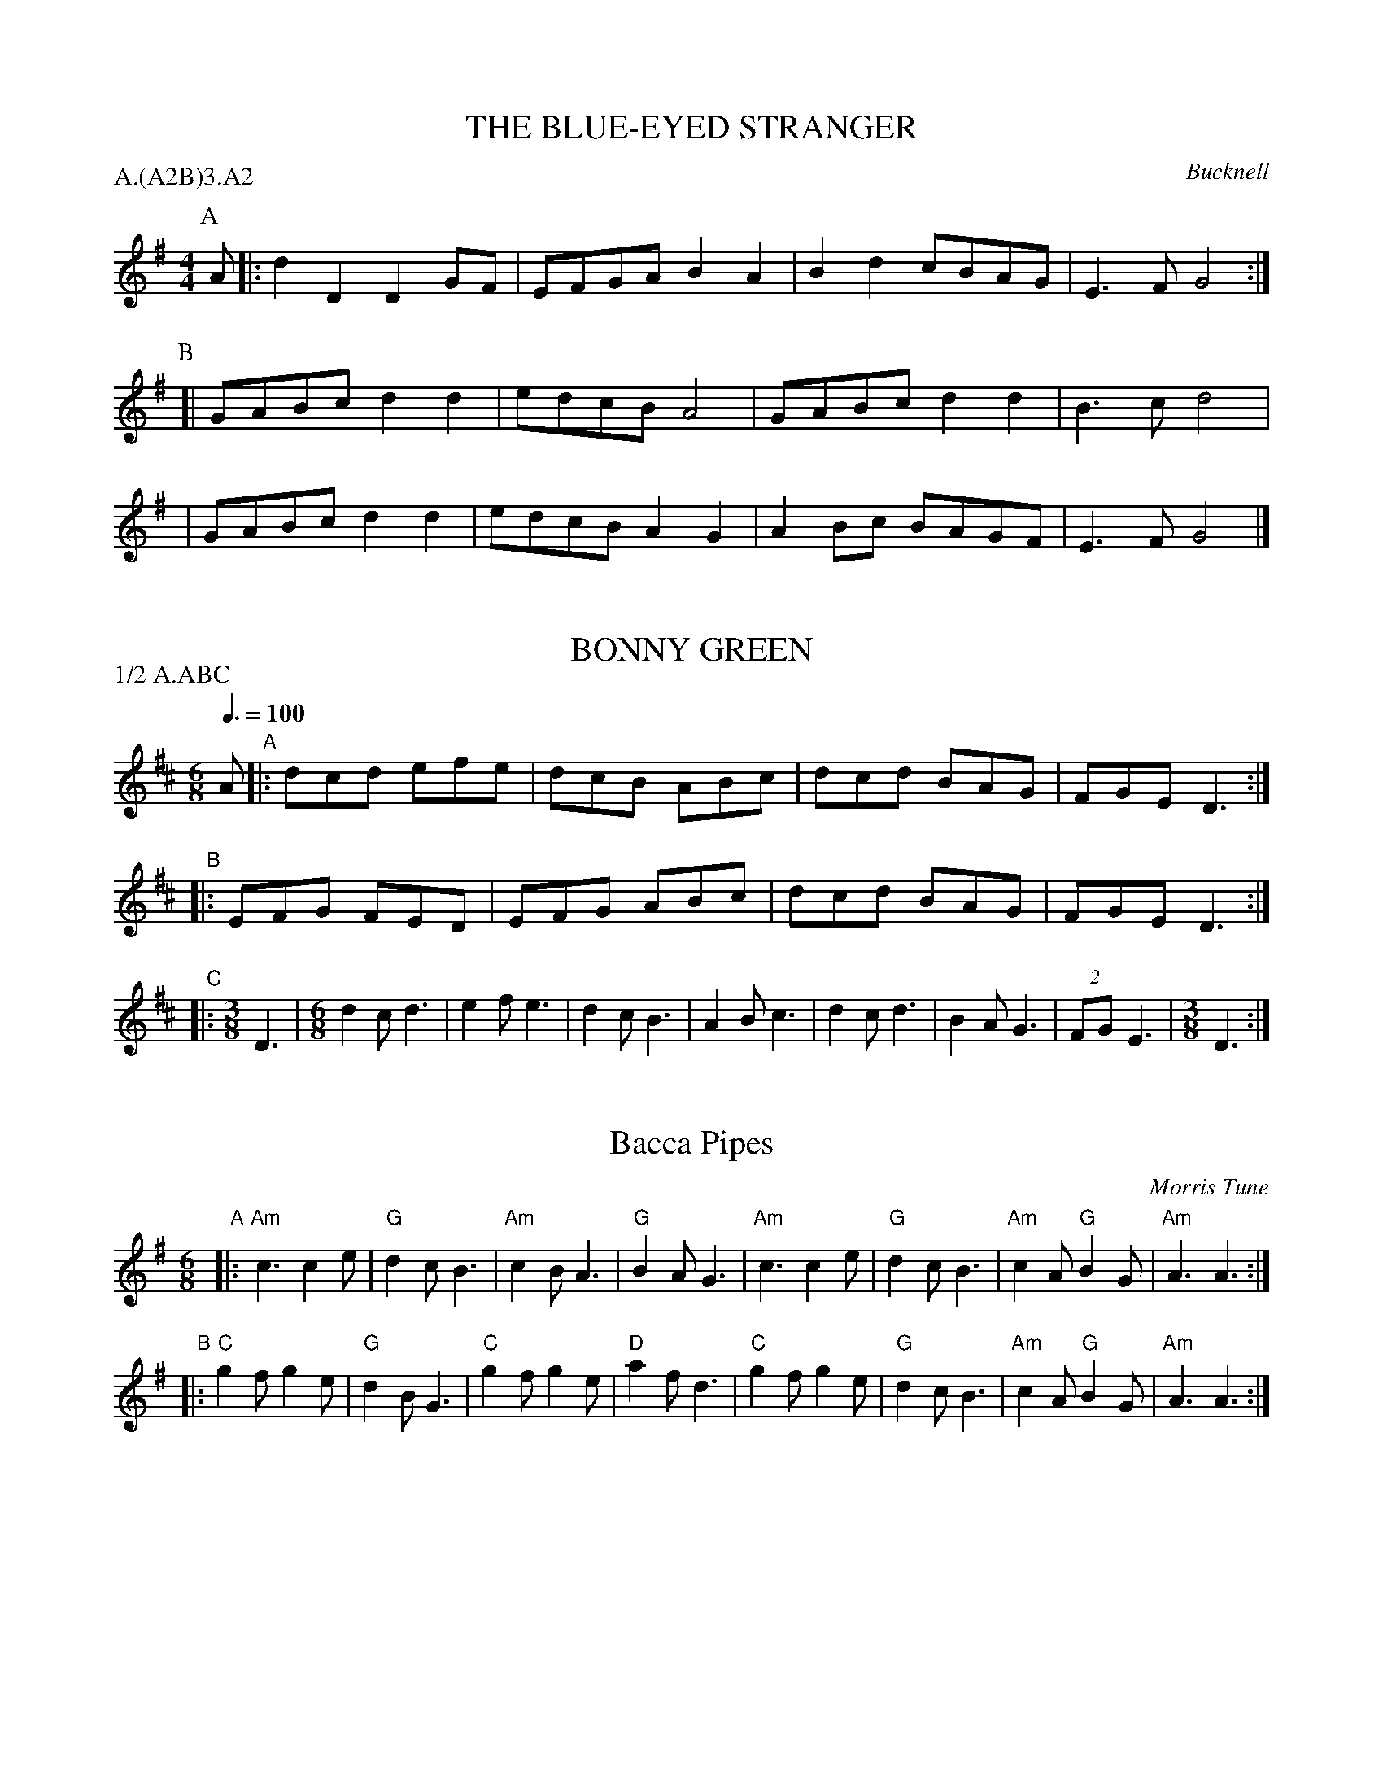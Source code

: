 
X: 1
T: THE BLUE-EYED STRANGER
O: Bucknell
S: CJS(MSS)
Z: John Chambers 2004-6-20
B: Morris Ring
M: 4/4
L: 1/8
P: A.(A2B)3.A2
K: G
P: A
A \
|: d2D2 D2GF | EFGA B2A2 | B2d2 cBAG | E3F G4 :|
P: B
[| GABc d2d2 | edcB A4 | GABc d2d2 | B3c d4 |
| GABc d2d2 | edcB A2G2 | A2Bc BAGF | E3F G4 |]


X: 2
T: BONNY GREEN
B: The Morris Ring
A: Bucknell
S: MDT
Z: John Chambers 2004-6-20
M: 6/8
L: 1/8
Q: 3/8=100
P: 1/2 A.ABC
K: D
A\
"A"|: dcd efe | dcB ABc | dcd BAG |FGE D3 :|
"B"|: EFG FED | EFG ABc | dcd BAG | FGE D3 :|
"C"|:[M:3/8] D3 |[M:6/8] d2c d3 | e2f e3 | d2c B3 \
| A2B c3 | d2c d3 | B2A G3 |(2FG E3 |[M:3/8] D3 :|


X: 3
T: Bacca Pipes
O: Morris Tune
R: jig
Z: 2011 John Chambers <jc:trillian.mit.edu>
B: Karpeles & Schofield "A Selection of 100 English Folk Dance Airs" 1951 p.36
M: 6/8
L: 1/8
K: Ador
"A"\
|: "Am"c3 c2e | "G"d2c B3 | "Am"c2B A3 | "G"B2A G3 \
|  "Am"c3 c2e | "G"d2c B3 | "Am"c2A "G"B2G | "Am"A3 A3 :|
"B"\
|: "C"g2f g2e | "G"d2B G3 | "C"g2f g2e | "D"a2f d3 \
|  "C"g2f g2e | "G"d2c B3 | "Am"c2A "G"B2G | "Am"A3 A3 :|


X: 4
T: Bean Setting
O: England
R: jig, slide
Z: 2014 John Chambers <jc:trillian.mit.edu>
S: handwritten MS by John Chambers (1970s)
N: The last bar has an extra beat.
M: 6/16
L: 1/16
K: G
|: "G"G3 G2A | B3 B3 | "D7"A2B cBA | "G"G2A B3 | G3 G2A | B3 B3 | "D7"A2B cBA | "G"G6 :|
|: "G"B>AG B>AG | Bd2- d2B | "D7"A>BA A2B | "C"c2d e>dc | "G"B>AG BdB | "D7"ABc def "G"g3 :|


X: 5
T: Bean Setting
Z: 1997 by John Chambers <jc@trillian.mit.edu>
N: The B part has an extra half-measure.
M: 2/4
L: 1/8
K: G
|: "G"G2 G>A | B2 B2 | "D7"A>B (3c/B/A/ | "G"G>A B2 | "G"G2 G>A | B2 B2 | "D7"A>B (3c/B/A/ | "G"G4 :|
M: 6/8
|: "G"B>AG B>AG | Bd2- d2B | "D7"A>BA A2B | "C"c2d e>dc | "G"B>AG BdB |[M:9/8] "D7"ABc def "G"g3 :|


X: 6
T: Beaux of London City
O: Adderbury
P: A4(A4B2)6
M: 9/8
L: 1/8
Z: 2014 John Chambers <jc:trillian.mit.edu>
S: handwritten MS by John Chambers (1970s)
K: G
D "A"\
|: "G"G2G BAG B<dD | "G"G2G "D7"B2A "G"G2z :|\
"B"\
|: "G"d2c BAG Bd2 | "D7"A2A A2B c3 | "G"d2c BAG B<dD | "G"G2G "D7"B2A "G"G2z :|


X: 7
T: Beaux of London City. Badby
M:6/8
Q:96
S:Bacon
S:ChristopherGeorge Partington <ChrisTheFiddlerPartington:Hotmail.com> tradtunes 2007-12-7
A:Badby
Z:Alex Boster
K:A
|: A2 B c2 A | dec ABc |[M:9/8] d2 c BGE A3 :|
M:9/8
|: e2 c B2 A c e2 | A2 A B2 c d3 |[M:6/8] e2 c d2 B | AGF EAc |[M:9/8] edc dcB A3 :|


X: 8
T: The Blue-Eyed Stranger (Bucknell)
R:Reel
M:4/4
L:1/8
S:Bacon (CJS (MSS))
A:Bucknell
O:England
P: A.(AB)3.A
K:G
 A "A"\
| d2D2 D2GF | EFGA B2A2 \
| B2d2 cBAG | E3F  G3 :|
 z "B"\
| GABc d2d2 | edcB A4 |
| GABc d2d2 | B3c  d4 \
| GABc d2d2 | edcB A2G2 \
| A2Bc BAGF | E3F  G3 |]


X: 9
T: The Bonny Breastknots (Devon)
M:4/4
L:1/4
S:Graham Spencer <graham:rannygazoo.freeserve.co.uk> tradtunes 2002-12-26
Q:112
K:G
|:GA/2G/2FG/2F/2|Eed/2c/2B/2A/2|GA/2G/2FA|d/2^c/2d/2A/2FD:|
fdfa|e/2d/2^c/2d/2 e/2f/2g/2e/2|fdfa|a/2g/2f/2e/2A2|fdfa|e/2d/2^c/2d/2 e/2f/2g|ffef/2e/2|dfd2||
% ABC2Win Version 2.1 26/12/2002


X: 10
T: The Bonny Breastknots (Sussex)
M:4/4
L:1/4
S:Graham Spencer <graham:rannygazoo.freeserve.co.uk> tradtunes 2002-12-26
Q:112
K:G
|:BGGA/2 B/2|c/2B/2A/2G/2FD|GBGB/2A/2|Gdd>c|
BGGA/2B/2|c/2B/2A/2G/2FD|GBAd/2c/2|BGG2:|
|:d>ed>e|d/2c/2B/2A/2G2|ABc/2B/2c/2d/2|eAAB/2c/2|
d>ed>e|d/2c/2B/2A/2G2|AADE/2F/2|GBG2:|
% ABC2Win Version 2.1 26/12/2002


X: 11
T: Brighton Camp
O: Eynsham
B: Nan Fleming-Williams and Pat Shaw "English Dance Airs" Book 3 (1968, 1984)
Z: 1997 by John Chambers <jc@trillian.mit.edu>
P: 2x(AA+BBB+AB+AB)+AB
M: C|
L: 1/8
K: G
P: A
D2 \
| "G"G2Bc "D7"d2ef | "G"g2dc BAG2 | Bcd2 "C"e2f2 | "A7"g4 "D7"f2ag |
| "C"e2dc "D7"~B2A2 | "G"B2G2 "C"E3G | "G"B2G2 "C"E3G | "D7"FGAF D2(3DEF | "G"G4 G2 ||
P: B
Bc \
| "G"d2B2 ecAB | "Am"c2E2 "D7"GFD2 | "G"G3F "Em"GABc | "D7"dedc "G"B2gf |
| "C"e2dc "D7"~B2A2 | "G"B2G2 "C"E3G | "G"B2G2 "C"E3G | "D7"FGAF D2(3DEF | "G"G4 G2 |]


X: 12
T: the Girl I Left Behind Me
T: Brighton Camp
O: 1758
R: march
Z: John Chambers <jc:trillian.mit.edu>
B: E.Hunt p.13(F)
B: Karpeles & Schofield P.31(F), p.55(G)
B: Nan Fleming-Williams and Pat Shaw "English Dance Airs" Book 3 p.5 (1968, 1984)
N: Many versions exist from all over the British Isles. Commonly used for sword dances.
M: C
L: 1/4
K: G
g/f/ \
| "G"ed/c/ BA | "C"BG E>F | "G"GG G/A/B/c/ | "D7"d2 Bg/f/ \
|  "G"ed/c/ BA | "C"BG E>G | "D7"FA DE/F/ | "G"G2 G :|
|: d/c/ \
| "G"Bd "D7"ef | "G"gd "D7"B>A | "G"Bd "Em"ef | "C"g2 "D7"fg/f/ \
|  "G"ed/c/ BA | "C"BG E>G | "D7"FA DE/F/ | "G"G2 G :|


X: 0
T: Claret and Oysters
C: Andy Anderson
F: http://www.pd49.dial.pipex.com/morris/choreog/claret.htm
Z: Debbie Lewis?
M: 4/4
K: G
L: 1/8
E2 |: G2 G2 GF G2 | A2 B2 c2 d2 | e2 ge dB G2 |1 GF G2 A2 BA :|2 AG F2 G4 ||
[| A2 AA A2 B2 | cd c2 Bc d2 | g2 d2 g2 d2 | cd c2 Bc d2 | g2 d2 g2 d2 | cB A2 G2 |]


X: 13
T: Claret and Oysters
C: Andy Anderson
N: Found at dialspace.dial.pipex.com 2008-2-6, gone 2014-12-1.
M: 4/4
K: G
L: 1/8
E2 |: G2 G2 GF G2 | A2 B2 c2 d2 | e2 ge dB G2 \
|1 GF G2 A2 BA :|2 AG F2 G4 ||
A2 AA A2 B2 | cd c2 Bc d2 | g2 d2 g2 d2 | cd c2 Bc d2 | \
g2 d2 g2 d2 | cB A2 G4 ||


X: 14
T: Constant Billy
N: CJS(MSS)
O: England
A: Bucknell
P: A(A2B)3.A2
Z: 2005 John Chambers <jc@trillian.mit.edu>
M: 6/8
L: 1/8
K: G
P: A
|:G2d BGB | c2A AFD | BAG E2E | AGF G3 :|
P: B
| Gee e>de | ABc dBG | ABc dBG | ABc d3 \
| G2d BGB | c2A AFD "S"|BAG E2E | DEF G3 ||
P: S Last time - Caper out
| ((2BA) G3 | ((2E>F) G3 | ((2D>E) F3 | G6 ||


X: 15
T: Fanny Frail
M: C
R: march
N: Tune for the Evesham stick dance, a morris dance in the Welsh Border tradition.
S: http://lesters-tune-a-day.blogspot.co.uk/2012/11/tune-87-fanny-frail.html
L: 1/8
K: D
|:\
F2A2 G2B2 | A2de f2d2 | g2f2 e2d2 | c2B2 ABAG |\
F2A2 G2B2 | A2de f2d2 | gfed cABc | d2d2 d4 :|
|:\
e2AA e2AA | g2f2 ecAA | g2f2 e2d2 | c2B2 ABAG |\
F2A2 G2B2 | A2de f2d2 | gfed cABc | d2d2 d4 :|


X: 16
T: Fox and Geese
M:6/8
L:1/8
S:David Dolby tradtunes 2011-8-29
B:John Offord's "John of the Greeny Cheshire Way", p.111, 1985 edition
K:G
|: G2d dcB | A2B c3  | B2G GAB | A2G FED | G2d dcB | A2B c3  | B2G c2B | AGF G3 :|
|: F2G AFD | F2G ABc | dBG dBG | dBG dBG | F2G AFD | F2G ABc | dBG c2B | AGF G3 :|


X: 17
T: GB/7d/17 Bonny Green
T: Bucknell Morris Tunes 1 of 8
C:Will Rolfe, 1912
L:1/8
M:6/8
I:linebreak $
Z:Lewis Jones <lewiswjones:yahoo.co.uk> and Simon Furey, tradtunes 2012-7-20
S:the Butterworth MSS
K:C
G |\
cBc ded | cBA GAB | cBc AGF | EFD C2 :: z | DEF EDC | DEF GAB | cBc AGF | EFD C2 :| z |
[M:3/8] C3 |[M:6/8] c2B c3 | d2e d3 | c2B A3 | G2A B3 | c2B c3 | A2G F3 | (2:3:2EF D3 |
C3 C3 | c2B c3 | d2e d3 | c2B A3 | G2A B3 | c2B c3 | A2G F3 | (2:3:2EF D3 | C4- !fermata!C |]


X: 18
T: GB/7d/18 Queen's Delight
T: Bucknell Morris Tunes 2 of 8
L:1/8
M:6/8
I:linebreak $
Z:Lewis Jones <lewiswjones:yahoo.co.uk> and Simon Furey, tradtunes 2012-7-20
S:the Butterworth MSS
K:G
d2 G dcB | cBcABc | d2 G d2 c | BcA G3 :| cBccBc | ABc def | gfgeag | gfe def | g2 g gfe |
decABc | d2 G d2 c | BcA G3 ||"^Uprights" cBccBc |[M:9/8] ABc d2 e f3 | [M:6/8] g2 f g3 |
(2:3:2ea g3 |[M:9/8] g2 f e3 def |[M:6/8] g2 g gfe | decABc | d2 G d2 c | BcA G3 |]


X: 19
T: GB/7d/19 Bonnet So Blue
T: Bucknell Morris Tunes 3 of 8
L:1/8
M:6/8
I:linebreak $
Z:Lewis Jones <lewiswjones:yahoo.co.uk> and Simon Furey, tradtunes 2012-7-20
S:the Butterworth MSS
K:F
C |\
F>EF ABc | C>CC CDE | FAd cAF | GAG G2A | F>FF FGA | C>CC C2d | cBA GAG | F3 F2 :|
F |\
EFG GAG | C>CC C2 F | EFG GAB | c3 c2B | A2G F2E | D2E F2G | ABA GFE | C3 D2C |
F>FF FGA | C>CC C2 F | EFG GAB | c3 c2B | A2G FGA | Bcd c2d | cBA GFE | F3 F2 ||
[M:3/8]"^Capers" C3 |[M:6/8] F2E F3 | A2B c3 | C2D C3 | C2D E3 | F2A d3 | c2A F3 | G2A G3 |
[M:3/8]"^? should be A music." G2B |[M:6/8] A2G FGA | Bcd c2d | cBA GFE | F3 F3 |]


X: 20
T: GB/7d/20 Saturday Night
T: Bucknell Morris Tunes 4 of 8
L:1/8
M:6/8
I:linebreak $
Z:Lewis Jones <lewiswjones:yahoo.co.uk> and Simon Furey, tradtunes 2012-7-20
S:the Butterworth MSS
K:G
BAG Gdd | dAA A3 | BAG EEE | AGF G3 :| ADD D3 | AAB c3 | BAG Bcd |
DGF G3 | ADD D3 | [M:9/8] AAB c2 B c3 |[M:6/8] B2 A G3 | B2 c d3 | (2:3:2DG F3 |[M:3/8] G3 |]


X: 21
T: GB/7d/21 Room for Cuckolds
T: Bucknell Morris Tunes 5 of 8
L:1/8
M:6/8
I:linebreak $
Z:Lewis Jones <lewiswjones:yahoo.co.uk> and Simon Furey, tradtunes 2012-7-20
S:the Butterworth MSS
K:F
|: F>FF C2 C |"^(a)" D>FdcBA | F>FF C2 C | D2 G F3 :|
|: "^(b)" A2 F A2 F | AFA G3 | A2 F D2 D | GFE F3 :|
|: F>FF C2 C |"^(a) var." D>FdcAF | F>FF C2 C | D2 G F3 :|
|: "^(b) var." AGF A2 F | ABA G3 | A2 F D2 D | GFE F3 :|


X: 22
T: GB/7d/22 Old Woman
T: Bucknell Morris Tunes 6 of 8
L:1/8
M:6/8
I:linebreak $
Z:Lewis Jones <lewiswjones:yahoo.co.uk> and Simon Furey, tradtunes 2012-7-20
S:the Butterworth MSS
K:C
|: C2C C>AA | AGF EGC | FEF G3  | A>CC C3 :: ccc Gcc | Gcc  cBA |
   GGG G2G  | GAF EFG | C2C CAA | AGF EGC |  FEF G3  | A>CC C3 :|


X: 23
T: GB/7d/23 Old Black Joe
T: Bucknell Morris Tunes 7 of 8
L:1/8
M:6/8
I:linebreak $
Z:Lewis Jones <lewiswjones:yahoo.co.uk> and Simon Furey, tradtunes 2012-7-20
S:the Butterworth MSS
K:F
CFF FEF | GAG G2G | Fcc cBA | GAG BAG | F3  D3  | GFE F3 :|
BAB c2c | dBd c3  | BAB c2c | dBd c3  | cBA AGF |
GAG G2G | Fcc cBA | GAG BAG | F3  D3  | GFE F3  |]


X: 24
T: GB/7d/24 Trunkles
T: Bucknell Morris Tunes 8 of 8
L:1/8
M:4/4
I:linebreak $
Z:Lewis Jones <lewiswjones:yahoo.co.uk> and Simon Furey, tradtunes 2012-7-20
S:the Butterworth MSS
K:F
c3A B2d2 | cABG A2F2 | c3A B2d2 | cBAG F4 :| c3=B c2f2 |
ddd=B c2f2 | dd (3dc=B A2B2 | c4 c2fe | d2_B2 BABd |
c2A2 AFAc | B2G2 GFGB | A2F2 F2c2 | B2AG F2G2 | F4 F4 |]


X: 25
T: the Girl I Left Behind Me
T: Brighton Camp
O: 1758
R: march
Z: John Chambers <jc:trillian.mit.edu>
B: E.Hunt p.13(F)
B: Karpeles & Schofield P.31(F), p.55(G)
B: Nan Fleming-Williams and Pat Shaw "English Dance Airs" Book 3 p.5 (1968, 1984)
N: Many versions exist from all over the British Isles. Commonly used for sword dances.
M: C
L: 1/4
K: G
g/f/ \
| "G"ed/c/ BA | "C"BG E>F | "G"GG G/A/B/c/ | "D7"d2 Bg/f/ \
|  "G"ed/c/ BA | "C"BG E>G | "D7"FA DE/F/ | "G"G2 G :|
|: d/c/ \
| "G"Bd "D7"ef | "G"gd "D7"B>A | "G"Bd "Em"ef | "C"g2 "D7"fg/f/ \
|  "G"ed/c/ BA | "C"BG E>G | "D7"FA DE/F/ | "G"G2 G :|


X: 26
T: Greatham Sword Dance
M:6/8
L:1/8
S:Redcar Sword
C:Trad
O:Yorkshire/County Durham
Q:180
R:Jig
N:The sequence
Z:Colin Messer 14-Sep-2001
R:ABCB
K:G
R:A
G2B B2G|A2e e2d|G2B B2G|A2e e2g|f3 d3|cBc B3|G2B B2G|A3 G3:||
R:B
||d2z dcB|A3 G3|E2A A2G|F2E D3|d2z dcB|A3 G3|E2A G2F|G6||
||d2z dcB|A3 G3|E2A A2G|F2E D3|d2z dcB|A3 G3|E2A G2F|G3 G2A||
R:C
||B2A GFE|D3 DEF|G3 GAB|A3 AGA|B2A GFE|D3 DEF|G2B A2F|G3 G2A||
||B2A GFE|D3 DEF|G3 GAB|A3 AGA|B2A GFE|D3 DEF|G2B A2F|G6||


X: 27
T: Greatham Sword Dance
M:6/8
L:1/8
S:Redcar Sword
C:Trad
O:Yorkshire/County Durham
S:http://web.ukonline.co.uk/cmesser/saxons/greatham/greatham.abc
S:http://web.ukonline.co.uk/cmesser/saxons/kirkby/kirkby.abc
Q:180
R:Jig
Z:Colin Messer 14-Sep-2001
P: ABCB
K:G
"A"|: g2b B2G | A2e e2d | G2B B2G | A2e e2g | f3  d3  | cBc B3  | G2B B2G |  A3 G3  :|
"B"[| d2z dcB | A3  G3  | E2A A2G | F2E D3  | d2z dcB | A3  G3  | E2A G2F |1 G6     :|2 G3 G2A |]
"C"[| B2A GFE | D3  DEF | G3  GAB | A3  AGA | B2A GFE | D3  DEF | G2B A2F |1 G3 G2A :|2 G6 |]


X: 28
T: Le Halle Place
C:Chris Leslie
M:4/4
L:1/8
S:http://lesters-tune-a-day.blogspot.co.uk/2015/05/tune-416-le-halle-place.html 2015-5-25
N:An Adderbury morris tune composed by Chris Leslie in 2000.
K:G
|: G3A B2G2 | E2F2 G4 |1 D2G2 G2AB | c2B2 B2A2 :|2 d3e  dcBA | G2B2 G4 :|
|: d3e dBGB | c2c2 c4 |1 B3c  d2B2 | AGFE D4   :|2 cBAG FGAF | G2B2 G4 :|


X: 29
T: Harvest Home
C:Jinky Wells
N:Found by Jim Harding and Nick Barber in MS at C# House
S:"geoff" <brackenrigg@gmail.com> tradtunes 2011-9-9
F:http://www.youtube.com/watch?v=0SDZzKL_m5Q
M:4/4
L:1/8
K:G
|: GBAG FGA2|AcBA GAB2|GBdg gde2|dBc/B/A GFG2  :|
[| Bdg2 gde2|e>fga/g/ fed2|Bdg2 fee2|A>Bcd cBBA |
   GABc dcA2|A>Bcd edBA|GBdg gde2|dBc/B/A GBG2 |]


X: 30
T: a Health to the Maiden
R: reel
O: England
M: 4/4
L: 1/8
Z: 2010 John Chambers <jc:trillian.mit.edu>
S: http://www.pd49.dial.pipex.com/morris/choreog/brim_mus.htm
K: G
GA \
| B2B2 B2AG | AGAB G2AB | cBAG GABc | d2c2 B2dc |
| B2B2 B2AG | AGAB G2AB | cBAG GABc |1 A3G/F/ G2 dc :|2 A3G/F/ G4 ||
|: GABc d2d2 | d2e2 d3d | e2d2 g2B2 | d2c2 B2dc |
| B2B2 B2AG | AGAB G2AB | cBAG GABc |1 A3G/F/ G4 :|2 A3G/F/ HG2dc |]


X: 31
T: Highland Mary
R: hornpipe
O: England
Z: John Chambers <jc:trillian.mit.edu>
H: Morris Ring (several versions)
H: J.Timpany
H: Both Morris Ring and Timpany identify this tune with Bampton.
M: C|
L: 1/8
P: A(ABB)4
K: G
P: A
(3DEF \
| "G"G2 A>G F>E D2 | G2 A>B "C"c2 B>c | "G"d2 d>e "D7"d>c B>A | "G"G2 B2 "D7"D3 (3DEF |
| "G"G2 A>G F>E D2 | G2 A>B "C"c2 B>c | "G"d2 d>e "D7"d>c B>A | "G"G2 "D7"F2 "G"G2 ||
P: B
|: D2 \
| "G"G>A B>c d2 d2 | "C"e>d dB "D7"c2 B>c | "G"d2 d>e "D7"d>c B>A | "G"G>A B>G "D7"D3 (3DEF |
| "G"G2 A>G F>E D2 | G2 A>B "C"c2 B>c | "G"d2 d>e "D7"d>c B>A | "G"G2 "D7"F2 "G"G2 :|


X: 32
T: John Barleycorn
T: the Idiot
C: Stan Rogers
F: http://bassett-street-hounds.org/songs/john_barleycorn.php
Z: 2009 John Chambers <jc:trillian.mit.edu>
M: 4/4
L: 1/8
K: G
G/A/ \
| BD Dc/B/ (3AGA BD | EG GF E3 D \
| EG GF/E/ DG G>A |1 (3Bcd cB A3 :|2 (3Bcd BA G3 |]
G \
| ee ed/c/ dd d>c | (3BAG GA B3 G \
| ee ed/c/ dd d>c | (3BAG cB A3 G/G/ |
| BD Dc/B/ (3AGA BD | EG GF E3 D \
| EG GF/E/ DG G>A | (3Bcd BA G3 |]


X: 33
T: John Barleycorn
T: the Idiot
C: Stan Rogers
F: http://bassett-street-hounds.org/songs/john_barleycorn.php
Z: 2009 John Chambers <jc:trillian.mit.edu>
M: 4/4
L: 1/8
K: G
G/A/ \
| BD Dc/B/ (3AGA BD | EG GF E3 D \
| EG GF/E/ DG G>A |1 (3Bcd cB A3 :|2 (3Bcd BA G3 |]
G \
| ee ed/c/ dd d>c | (3BAG GA B3 G \
| ee ed/c/ dd d>c | (3BAG cB A3 G/G/ |
| BD Dc/B/ (3AGA BD | EG GF E3 D \
| EG GF/E/ DG G>A | (3Bcd BA G3 |]


X: 34
T: John Barleycorn
C: Stan Rogers
F: http://bassett-street-hounds.org/songs/john_barleycorn.php
Z: 2009 John Chambers <jc:trillian.mit.edu>
M: 4/4
L: 1/8
K: G
G/A/ \
| BD Dc/B/ (3AGA BD | EG GF E3 D \
| EG GF/E/ DG G>A |1 (3Bcd cB A3 :|2 (3Bcd BA G3 |]
G \
| ee ed/c/ dd d>c | (3BAG GA B3 G \
| ee ed/c/ dd d>c | (3BAG cB A3 G/G/ |
| BD Dc/B/ (3AGA BD | EG GF E3 D \
| EG GF/E/ DG G>A | (3Bcd BA G3 |]
%
W: John Barleycorn to the sea's gone down
W:    On a ship both bold and new
W: The thirst to slake of Captain Drake
W:    And all his loyal crew
W: To venture brave through wind and wave
W:    The Spaniard for to halt
W: And though he die of Spanish grape
W:    He'll live as English malt.
W:
W: Chorus:
W: So we'll strike him down and we'll bind him round
W:    And we'll serve him worse than that
W: We'll grind his bones between two stones
W:    And we'll bung him in a vat
W: Then we'll drink his health in nut brown ale
W:    And raise our glasses high
W: For before that he can live again
W:    John Barleycorn must die.
W:
W: John Barleycorn to the courtin's gone
W:    All dressed in fine array
W: In pewter clad from toe to head
W:    To win a lady gay
W: The poetry that he declaims
W:    Will stand him in good stead
W: For the ladies there do all declare
W:    They love it more than bread.
W:
W: John Barleycorn's to the hangman gone
W:    This tale I will unfold
W: For robbing loyal Englishmen
W:    Of their silver and their gold
W: In a grave unmarked by cross or stone
W:    John Barleycorn is lain
W: 'Til summer's rains have come and gone
W:    And he rises up again.


X: 35
T: Lads a Bunchum
P: A+(AABB)xN
R: reel
Z: 2014 John Chambers <jc:trillian.mit.edu>
S: handwritten MS by John Chambers (1970s).
M: 2/4
L: 1/16
K: G
|: "G"B3c Bcde | "C"c2A2 A2Bc | "D7"d3e dcBA | "G"B2G2 G4 :|\
gf \
|: "G"e2d2 d2GA | B2B2 B2gf | e2d2 "C"c2B2 | "D7"A2G2 "G"G4 :|


X: 36
T: Lass of Dallogill - North Skelton
T: North Skelton - Lass of Dallogill
M: 6/8
Q: 3/8=3D135
O: England
A: North Skelton
N: 1st tune in sword dance set, from Douglas Kennedy's description in the EFDSS
S: Chris Partington <ChrisTheFiddlerPartington:Hotmail.com> tradtunes 2009-8-1
Z: J. Winspear
K: C
ede G2G | A2A G3  | ede G2G | A2B c3 |\
ede G2G | A2A G3  | ede G2G | A2B c2 ||
d |\
e2c d2B | c2c BAG | e2c d2d | d2f g3 |\
a2f g2e | f2d e3  | ede G2G | A2B c3 |]


X: 37
T: Lass O' Dallogill
F: http://lesters-tune-a-day.blogspot.co.uk/2013/04/tune-230-lass-o-dallogill.html 2013-4-16
N: A sword dance tune for 1st figure North Skelton Longsword.
M: 6/8
K: G
A | BAB D2D | E2E D2D | BAB D2D | E2F G2 :|
A | B2G A2F | G2G FED | B2G A2A | B2c d3 |
    e2c d2B | c2A B3  | BAB D2D | E2F G2 |]


X: 38
T: Lass of Dallogill -North Skelton
T: North Skelton -Lass of Dallogill
M:6/8
Q:3/8=3D135
O:England
A:North Skelton
N:1st tune in sword dance set, from Douglas Kennedy's description in the EFDSS
S:Chris Partington <ChrisTheFiddlerPartington:Hotmail.com> tradtunes 2009-8-1
Z:J. Winspear
K:C
ede   G2 G  | A2 A G3    | ede   G2 G  | A2 B c3     |!
ede   G2 G  | A2 A G3    | ede   G2 G  | A2 B c2     ||!
d |  e2 c  d2 B  | c2 c BAG   | e2 c  d2 d  | d2 f g3     |!
a2 f  g2 e  | f2 d e3    | ede   G2 G  | A2 B c3     |]!


X: 39
T: Literary Dustman
S: https://lesters-tune-a-day.blogspot.co.uk/2018/05/tune-505-literary-dustman.html
Z: 2018 John Chambers <jc:trillian.mit.edu>
R: hornpipe
L: 1/8
M: 4/4
K: G
|:\
"G"G>A B>c B2 B>A | G>A B>G "D7"A2 D2 |\
"G"G>A B>c B2 B>c | "D7"d>e d>c B2 A2 :|
|:\
"Em"G>F E>F "(B7)"G>A B2 | "D7"G>F E>G "B7"F2 B,2 |\
"Em"G>F E>F G>A B>c | "D"d>e d>c "D7"B2 A2 :|


X: 40
T: Maid of the Mill
D: DaveSwarbrick, Lift the Lid and Listen
Z: Nigel Gatherer
N: Ilmington, Warwickshire version
M: 6/8
L: 1/8
K: C
G  | G2c  c>Bc | def  g2c | A2A  _BAG | c3- c2 \
G  | G>cc c>Bc | d>ef g2c | A>AA _BAG | c3- c  |]
ef | g>gg g>fe | f>ef f2e | def  g>ed | c3  B2 \
G  | G>cc c>Bc | d>ef g2c | A>AA _BAG | c3- c2 |]


X: 41
T: THE MAID OF THE MILL
N: ALP from Powell
O: England
A: Bucknell
P: A.(A2B)3.A2
Z: 2005 John Chambers <jc@trillian.mit.edu>
M: 6/8
L: 1/8
K: G
P: A
|: GAB DED | GAB c3 | GAG D2A | G6 :|
P: B
| B2A G2G | A2A BAG | A2A BdB | DAB G3 \
| B2A G2G | A2A BAG | BdB D2B | G3 G3 ||
P: Alt
| "Alt.A2"GAB d3 | | "Alt.B4"D3 A2B |


X: 42
T: Maid of the Mill
D: DaveSwarbrick, Lift the Lid and Listen
Z: Nigel Gatherer
N: Ilmington, Warwickshire version
M: 6/8
L: 1/8
K: C
G  | G2c  c>Bc | def  g2c | A2A  _BAG | c3- c2 \
G  | G>cc c>Bc | d>ef g2c | A>AA _BAG | c3- c  |]
ef | g>gg g>fe | f>ef f2e | def  g>ed | c3  B2 \
G  | G>cc c>Bc | d>ef g2c | A>AA _BAG | c3- c2 |]


X: 43
T: Maid of the Mill
N: Lester Bailey's version
S: https://lesters-tune-a-day.blogspot.com/2019/05/tune-513-maid-of-mill-illmington.html
Z: 2019 John Chambers <jc:trillian.mit.edu>
M: 6/8
L: 1/8
K: G
D |\
D2G GFG | ABc d2G | E2E FED | G3 G2 D |\
D2G GFG | ABc d2G | E2E FED | G3 G2 |]
|: B/c/ |\
d2d dcB | cBc c2B | ABc dBA | G3 F2D |\
D2G GFG | ABc d2G | E2E FED | G3 G2 :|


X: 44
T: the Monk's March (Sherbourne)
O: Sherbourne, England
R: march
Z: 2014 John Chambers <jc:trillian.mit.edu>
S: handwritten MS by John Chambers (1970s)
M: 2/4
L: 1/8
K: G
D2 |:\
"G"G2 GB | "D7"A2 Ac | "G"Bd ge | "D7"d3 c |\
"G"Bd BG | "D7"AcAF | "G"G2 "C"G2 | "G"HG4 :|
"G"de dc | B2 B2 | "D7"cd cB | A2 A2 |\
"G"de dc | B2 B2 | "D7"cd ec | A2-"da Capo"A2 |]


X: 45
T: Morpeth Rant 1
O: Trad
Z: 1997 by John Chambers <jc:trillian.mit.edu>
N: There are two common versions of this tune, with different second parts.
N: Barnes
M: C|
L: 1/8
K: D
   A2 \
| "D"d2AG FDFA | "G"BGBd "A7"cAce | "D"f2fd "G"gfed |1,3 "A7"c2e2 e2 :|2,4 "A7"A2d2 "D"d2 :|
|: A2 \
| "D"dfaf dfaf | "G"gfef "(Em)"g2ef | "A7"gfed cdeg | "D"fefg f2fe |
| "D"dfaf dfaf | "G"gfef "(Em)"g2ef | "A7"gfed caag | "D"f2d2 d2 :|


X: 46
T: Morpeth Rant 2
O: Trad
Z: 1997 by John Chambers <jc:trillian.mit.edu>
N: There are two common versions of this tune, with different second parts.
N: Northern Frisk
M: C|
L: 1/8
K: G
D2 \
| "G"{EF}G2DC B,G,B,D | "C"ECEG | "D7"FDFA | "G"BGcA dBAG |1,3 "D7"F2A2 A2 :|2,3 "D7"D2G2 "G"G2 :|
|: ef \
| "G"gdBG "D7"FAce | "G"dBAG GFED | "D7"cAcA "G"BGBG | "D7"F2D2 D3 =F |
| "C"ECEG cBAG | "D7"FDFA dcBA | "G"Ggfe "D7"dcBA | "G"G2B2 G2 :|


X: 47
T: Morris Dance No. 1
N:Found by Jim Harding and Nick Barber in MS at C# House
S:"geoff" <brackenrigg@gmail.com> tradtunes 2011-9-9
F:http://www.youtube.com/watch?v=0SDZzKL_m5Q
M:4/4
L:1/8
K:G
B/c/ |: dedB/c/ dedB/c/|dgfe fedB/c/| dedB/c/ de.dz|d>e d/c/B/A/ GF G :|
A [| B2d2b2af|g2dB dccA|F2A2f3e|d2ecB2dc| B2d2b2af|g2dB dccA|F2A2f3e|d_dcA G3 |]


X: 48
T: The Morris March
T: Winster Processional
M:C|
L:1/8
S:West Coast Teams
N:as used on tours
A:Winster
O:English
R:Reel
K:G
|: d2 | "G"g2d2 "D7"d2ef | "G"g2d2 "D7"d2ef |  "G"g2d2 "D7"dedc | "G"B4 G2 :|
   B2 | "C"c2e2     e2dc | "G"B2d2     d2cB | "D7"A2B2     c2d2 | "G"B4 d2 ||
   B2 | "C"c2e2     e2dc | "G"Bcd2 "D7"d2ef |  "G"g2d2 "D7"dedc | "G"B4 G2 |]


X: 49
T: The Morris March
T: Winster Processional
M:C|
L:1/8
S:Bacon (MDT)
A:Winster
O:English
R:Reel
K:G
|: "G"g2d2 "D7"d2ef | "G"g2d2 "D7"d2ef | "G"g2d2 "D7"d2c2 | "G"B4 G2z2 :|
|: "C"c2e2     e2dc | "G"B2d2     d2cB | "D7"A2B2    c2d2 | "G"B4 G2z2 :|


X: 50
T: Nelson's Praise
M:4/4
L:1/8
S:Andrew Kuntz <aikuntz:aol.com> tradtunes 2005-7-7
N:A version of Princess Royal
N:The measure of 2/4 in the third part is as-written
B:Bacon - The Morris Ring  (1974)
K:G
dc | B2A2G2 dc | B4G2d2 | e2 ed cdec | d2 cB B2d2 |
c2B2A2G2 | F2E2D2c2 | B2 AG A2F2 | G4G4 |[| g2g2g2fg |
a2d2d4 | gfed cBAG | FA D2D4 | E2 EF GFGA | B2G2 g4 |
g2d2e4 | d2B2c4 | c2B2A2G2 | FGAF D2dc | BABG A2D2 |
G4 G2 |]| dc | B4A4 | G4 d2c2 | B4A4 | G4D4 | e4 e2d2 |
c2d2e2c2 | d4 c2B2 | B3d | c2B2A2G2 | FGAF D2 ed | BABG A2D2 | G4G2 |]


X: 51
T: Not For Joe
A:Dilwyn
S:http://lesters-tune-a-day.blogspot.co.uk/   #113
N:This is one of a number of Welsh Border tunes known as Not for Joe.
N:This one is used for the dance from the village of Dilwyn.
M:4/4
L:1/8
K:G
|: D2 G2 D2 G2 | F2 E2 F2 E2 \
|1 D2 G2 D2 G2 | F2 G2 A4 \
:|2 D4 B3 A | G2 F2 G4 :|
|: B3 A G2 B2 | c4 A4 \
|1 B3 A G2 B2 | A2 F2 D4 \
:|2 D4 B3 A | G2 F2 G4 :|


X: 52
T: Old Frog Dance - Oddington
T: the Frog Hop
R:jig
S:http://lesters-tune-a-day.blogspot.co.uk/2013/03/tune-189-old-frog-dance-oddington.html
M:6/8
L:1/8
K:G
d |\
BAG Bcd | efe d2d | gfg eaf | g3  d2 \
c |\
BAG Bcd | efe d2d | gfg eag | fef g2 ||
|: g |\
fga aba | afd def | g2g gfe | ecc c3 |\
Bcd g3  | cde a3  | Bcd eag | fef g2 :|


X: 53
T: Omsi Gomsi
S:tradtunes 2015-4-17 (< David Jacobs)
M:4/4
K:G
D2 GG D2 GG | F2 E2 F2 E2 | D2 GG D2 GG | F2 G2 A4 |\
D2 GG D2 GG | F2 E2 F2 E2 | D2 D2 E2 F2 | G2 G2 G4 ||
B3 A GA B2 | c4A4 | B3 A GA B2 | A2 F2 D4 |\
B3 A GA B2 | c4 A4 | G2 G2 FE F2 | G2 G2 G4 :|


X: 54
T: Oyster Girl -North Skelton
T: North Skelton -Oyster Girl
M:6/8
Q:3/8=3D135
O:England
A:North Skelton
N:2nd tune for sword dance, from Douglas Kennedy's description in the EFDSS
S:Chris Partington <ChrisTheFiddlerPartington:Hotmail.com> tradtunes 2009-8-1
Z:J. Winspear
K:G
ded B2d|c2B A2F|GAG G2B|d3 A2d|!
ded  B2g|f2e c2e|ded c2A|G3 G3||!
B3-BcB|e3 e3|A3-Ace|d3 d2d|!
ded  B2g|f2e c2e|ded c2A|G3 G3|]!


X: 55
T: RVW2/1/180 Dance Tune(Locke)
T: Sheepskins
S:tradtunes 2015-4-17 (< David Jacobs)
%%VWML:RVW2-1-180-0
F:http://www.vwml.org/record/RVW2/1/180
C:Transcribed by Simon Furey and Lewis Jones
L:1/8
Q:1/4=116
M:2/4
I:linebreak $
K:G
"^Allegro"\
B>A GB | c(3B/c/B/ A2 | B>A GB | AF D(3E/F/G/ |\
B>A GB | c>B A2 |$ B2 A>F | GG G2 |\
B(3c/B/A/ GB | c(3B/c/B/ A2 | B>A GB | AF D(3E/F/G/ |\
$ B>A GB | c>B A2 | B2 A>F | GG G2"^Fine" |]\
|:\
dgdg | fefe |$ dgdg | fg a2 |\
dgdg | fefe | d2 b>a | gg"^D.C. al Fine" g2 :|


X: 56
T: Rose Tree
N: Bampton Morris version, as played by Lester Bailey.
F: http://lesters-tune-a-day.blogspot.co.uk/2012/12/tune-95-rose-tree.html
M: 4/4
L: 1/8
K: G
BA |\
G2E2D2B,2 | DEDB, D2B,2 | G2G2BAGA | B2A2A2BA |\
G2E2D2B,2 | DEDB, D2D2 | G2FG A2GA | B2G2G2 :|
GA |\
B2A2B2c2 | d2ed c2B2 | A2e2e2d2 | e2A2A2BA |\
G2E2D2B,2 | DEDB, D2D2 | G2FG A2GA | B2G2G2 :|


X: 57
T: Shepherd's Hey
O: England
N: Morris Ring
Z: 1997 by John Chambers <jc@trillian.mit.edu>
M: 4/4
L: 1/8
P: 6x(AABB)+AA
K: D
|: "D"f>g a>f "G"g2 g2 | "D"f>g a>f "A7"e2-e2 | "D"f>g a>f "G"g2 f>g | "A7"a2 A2 "D"d4 :|
d>e \
|: "D"f2 d2 "G"g4 | "D"f2 d2 "A7"e4 | "D"f>g a>f "G"g2 f>g | "A7"a2 A2 "D"d4 :|


X: 58
T: Shooting
N: Morris dance tune.
Z: 1997 by John Chambers <jc@trillian.mit.edu>
M: 9/8
L: 1/8
P: A+3x(AABBB)+AA
K: G
D \
|: "G"G2G B>AG Bcd | "D7"A2A A2B c3 | "C"e>dc "G"BAG BdB | G>AB "D7"c2A "G"G3 :|
|: "G"d2c B>AG Bd2 | "D7"A2B A2B c3 | "C"e>dc "G"BAG BdB | G>AB "D7"c2A "G"G3 :|


X: 59
T: Staines Morris
% Nottingham Music Database
O: Playford 1651
P: AABBC(C)
M: 4/4
L: 1/4
K: Dm
|:\
"Dm"Ad "G"=B"A7"^c | "Dm"d"C7"c/B/ "F"A3/B/ |\
"F"c/d/c/B/ "(Gm)"AG/F/ | "A7"E/D/E/F/ "Dm"D ::\
"F"{E}F/G/A/B/ AG/F/ |
"C(A7)"E/D/E/F/ "Dm"D :|\
|:\
"F"{E}FF/-F/ CC/-C/ | "Bb"D/E/F/G/ "F"A3/B/ |\
"F"c/d/c/B/ "(Gm)"AG/F/ | "A7"E/D/E/F/ "Dm"D :|


X: 60
T: Staines Morris
T: Then Away to the Maypole
R: March
C: Trad. Playford 1651
O: England, Staines
Z: Paul Hardy's Session Tunebook 2014 (see www.paulhardy.net). Creative Commons cc by-nc-sa licenced.
M: 2/2
L: 1/8
%Q: 1/2=60
K: Em
|: "Em"B2 e2 "A"^c2 "B7"^d2 | "Em"e2 "D7"dc "G"B3 c | "G"dedc "(Em)"B2 AG | "B(m)"FEFG "Em"E4 :|
[| "Em"GABc B2 AG | "Bm"FEFG "Em"E3 F | "G"GABc B2 AG | "D(B7)"FEFG "Em"E4 |]
|: "G"G2 GG D2 D2 | "C"EFGA "G"B3 c | "G"dedc "(Em)"B2 AG | "B7"FEFG "Em"E4 :|


X: 61
T: Staines Morris
T: Then Away to the Maypole
R: March
C: Trad. Playford 1651
O: England, Staines
Z: Paul Hardy's Session Tunebook 2014 (see www.paulhardy.net). Creative Commons cc by-nc-sa licenced.
M: 2/2
L: 1/8
%Q: 1/2=60
K: Em
|: "Em"B2 e2 "A"^c2 "B7"^d2 | "Em"e2 "D7"dc "G"B3 c | "G"dedc "(Em)"B2 AG | "B(m)"FEFG "Em"E4 :|
[| "Em"GABc B2 AG | "Bm"FEFG "Em"E3 F | "G"GABc B2 AG | "D(B7)"FEFG "Em"E4 |]
|: "G"G2 GG D2 D2 | "C"EFGA "G"B3 c | "G"dedc "(Em)"B2 AG | "B7"FEFG "Em"E4 :|


X: 62
T: Staines Morris
R: march
B: "FIFTY OLD ENGLISH FOLK DANCE AIRS", Edgar H. Hunt ed., Schott & Co. Ltd. pub., London 1939
Z: 2004-2014 John Chambers <jc:trillian.mit.edu>
N: Chords by John Chambers
M: 2/2
L: 1/8
K: Gdor
|:\
"Gm"d2g2 "C"e2"D7"^f2 | "Gm"g2 "F7"(=f_e) "Bb"d3e |\
"F(Bb)"(fg)f_e "Bb(Gm)"d2cB | "F(D7)"(AG)AB "Gm"G4 :: "Bb"(Bc)d_e d2cB |
"F(D7)"(AG)AB "Gm"G4 :: "Bb"B2B2 F2F2 | "Eb"(GA)Bc "Bb"d3e |\
"Bb"(fg)fe "(Cm)"d2cB | "F(D7)"(AG)AB "Gm"G4 :|


X: 63
T: Sta(i)nes Morris
M: C|
L: 1/8
Z: 1997 by John Chambers <jc@trillian.mit.edu>
N: Morris-dance tune.
N: There is much disagreement over which e's should be flat or natural. Older books
N: all show Eb throughout, but this could just be an result of using "proper" classical
N: notation. Current practice seems to be to play it mostly in Dorian mode.
N: Barnes p.122 (dated 1651)
N: E. Hunt #32
N: Playford
N: Raven (in Em)
H: First printed in the "William Ballet Lute Book" (1595).  It is not known
H: that the town of Staines, on the Thames, had any connection with this tune.
K: GDor
|: "Gm"d2g2 "C"e2"D"^f2 | "Gm"g2=fe d3e | "Bb"fgf_e d2cB | "F(D7)"AGAB "Gm"G4 :|
|| "Bb"Bcd_e d2cB | "F"AGAB "Gm"G4 | "Gm"Bcd=e d2cB | "F"AGAB "Gm"G4 ||
|: "Bb"B2B2 F2F2 | "Eb"GABc "Bb"d3e | fgfe d2cB | "F"AGAB "Gm"G4 :|


X: 64
T: Th\`eme Vannitaise
T: Twiglet
T: Bwrlwm
C: Tri Yann
S: http://lesters-tune-a-day.blogspot.co.uk/2012/12/tune-112-theme-vannetaise-twiglet.html
S: http://www.campin.me.uk/Music/Chalumeau.abc
S: http://www.youtube.com/watch?v=Pj6YesxUNjo
N: Lester writes: Theme Vannetaise was composed by the Breton band Tri Yann but is now  well
N: known in  the  Border  Morris community as Twiglet, the name of the dance for which it is
N: used. There is also a school of thought that the tune is in fact Welsh and called Bwrlwm.
N: AKA "Knickers", used for the Crook Morris group's dance Knickers in the Hedgerow.
N: The Welsh name, Bwrlwm, means gurgling or burbling.
M: 4/4
K: Em
|: E2B2 B2AB | G2E2 E4   | A2AG F2FE | DEFA G2F2 \
|  E2B2 B2AB | G2E2 E4   | A2AG F2FE | DEFA E4  :|
|: EFGF EFGF | EFGA B2G2 | DEFE D3 E | F2A2 G2F2 \
|  EFGF EFGF | EFGA B2G2 | DEFE D3 A | G2F2 E4  :|


X: 65
T: Three Jolly Sheepskins
R: hornpipe
Z: John Chambers <jc@trillian.mit.edu>
M: C|
L: 1/8
K: G
|: A2D2 A2D2 | ccBA GAB2 | A2D2 A2D2 | ccBA G4 :|
|: BcdB ABcA | BcdB A4 |  BcdB ABcA | BAGF G4 :|


X: 66
T: Trunkles
Z: 1997 by John Chambers <jc@trillian.mit.edu>
N: Morris-dance tune
M: 4/4
L: 1/8
P: A(A2G3C3)2(A2B3D3)2
K: G
P: A
|: B>c  \
| "G"d2 B>B "C"c2e2 | "D7"d>c B>A "G"B2 G2 | d2 B>B "C"c2e2 | "D7"d>c B>A "G"G2 :|
P: B
|: B>c \
| "G"d2 d2 d2 e>f | "C"g>a g>e "G"d2 ^c>d | "A7"e2 A2 A>^c e>c | "D"d4- "D7"d2 :|
P: C (3x)
|: d2 \
| "C"e2 c2 c>d e>c | "G"d2 B2 B>c d>B | "D"c2 A2 A>B c>A | "G"B2 G2 G2 A>B | "C"c>B A>G "D7"F>G A>F | "G"G6 :|
P: D (3x) capers:
|: d2 \
| "C"e4 c4 | c3d e2c2 | "G"d4 B4 | B3c d2B2 | "D7"c4 A4 | A3B c2A2 | "G"B4 G4 "fast"G2 A>B | "C"c>B A>G "D7"F>G A>F | "G"G6 :|


X: 67
T: THE WILLOW TREE
S: RKS(MSS)
O: Bucknell
P: A(A2B)3.A2
B: Morris Ring
Z: John Chambers 2004-6-20
M: 6/8
L: 1/8
K: G
P: A
|: D | G2G G2A | BG>e d3 | G>AB A2A | G3- G2 :|
P: B
A | B2A B>BA | B2A G2A | B2A  B2A | B2c d2D |
    G2G G2A  | BG>e d3 | G>AB A2A | G3- G2  ||


X: 68
T: Wheatley Processional
O: Wheatley
B: Nan Fleming-Williams and Pat Shaw "English Dance Airs" Book 3 (1968, 1984)
Z: 1997 by John Chambers <jc@trillian.mit.edu>
P: AB
M: C|
L: 1/4
K: G
e \
| "G"dB "C"A>E | EE "D7"D>D | "G"GB "C"AG | "D7"A2 "C"e2 \
| "G"dB "C"A>E | EE "D7"D>D | "Em"GB "Am"AG | "D7"d2 "G"G ||
|| B \
| "G"Bd "C"g>e | "G"dB "D7"A>G | "G"Bd gd | "C"e2 g>e \
| "G"dB "C"A>E | EE "D7"D>D | "Em"GB "Am"AG | "D7"d2 "G"G |]


X: 69
T: Whittlesea Straw Bear Tune
S: Anahata <anahata:treewind.co.uk> tradtunes 2010-12-31
Z: Anahata <anahata:treewind.co.uk>
D: Rattlebone and Ploughjack, played by George Green
N: From Pete Shaw's transcription
N: Could be a transformation of "Heart of My Heart", a 1920's pop song
M: 2/4
L: 1/8
K: G
GG FG| D3G| GF FE | F4 | A2GA | D4 | A2GA | B4 |
E3F/G/ | dc2D | BA2G | F4 | B>A GF |EF GB |\
!fermata!d2 !fermata!c2 | BA F/E/D |]


X: 70
T: The Morris March
T: Winster Processional
M:C|
L:1/8
S:West Coast Teams
N:as used on tours
A:Winster
O:English
R:Reel
K:G
|: d2 | "G"g2d2 "D7"d2ef | "G"g2d2 "D7"d2ef |  "G"g2d2 "D7"dedc | "G"B4 G2 :|
   B2 | "C"c2e2     e2dc | "G"B2d2     d2cB | "D7"A2B2     c2d2 | "G"B4 d2 ||
   B2 | "C"c2e2     e2dc | "G"Bcd2 "D7"d2ef |  "G"g2d2 "D7"dedc | "G"B4 G2 |]


X: 71
T: The Morris March
T: Winster Processional
M:C|
L:1/8
S:Bacon (MDT)
A:Winster
O:English
R:Reel
K:G
|: "G"g2d2 "D7"d2ef | "G"g2d2 "D7"d2ef | "G"g2d2 "D7"d2c2 | "G"B4 G2z2 :|
|: "C"c2e2     e2dc | "G"B2d2     d2cB | "D7"A2B2    c2d2 | "G"B4 G2z2 :|


X: 72
T: Young Collins
M: 4/4
L: 1/8
S: Davenport
K: G
|: "G"GABc d2d2 | "C"c2e2 "D"A2Bc | "G"d2d2 "C"e2dc | "G"B2"D"A2 "G"G4 :|
|: "C"E2D2 EFG2 | "D"A2A2 "G"G3A  | "G"B2A2 Bcd2 | "C"e2e2 "D"dcBA |
   "G"GABc d2d2 | "C"c2e2 "D"A2Bc | "G"d2d2 "C"e2dc | "G"B2"D"A2 "G"G4 :|
